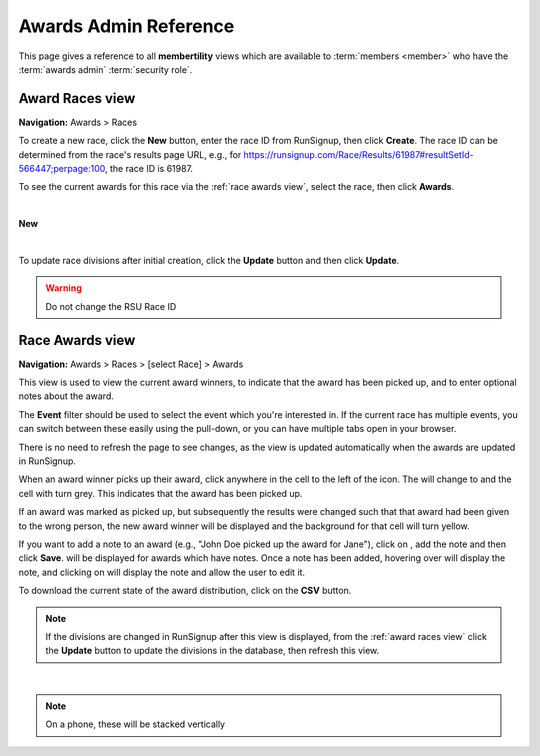 ===========================================
Awards Admin Reference
===========================================

This page gives a reference to all **membertility** views which are available to
:term:`members <member>` who have the :term:`awards admin` :term:`security role`.

.. _Award Races view:

Award Races view
===================
**Navigation:** Awards > Races

To create a new race, click the **New** button, enter the race ID from
RunSignup, then click **Create**. The race ID can be determined from the race's
results page URL, e.g., for
https://runsignup.com/Race/Results/61987#resultSetId-566447;perpage:100, the
race ID is 61987.

To see the current awards for this race via the :ref:`race awards view`, select
the race, then click **Awards**.

.. image:: images/award-races-view.*
    :align: center

|

**New**

.. image:: images/award-races-create.*
    :align: center

|

To update race divisions after initial creation, click the **Update** button and
then click **Update**. 

.. warning::
    Do not change the RSU Race ID

.. image:: images/award-races-update.*
    :align: center


.. _Race Awards view:

Race Awards view
===================
**Navigation:** Awards > Races > [select Race] > Awards

This view is used to view the current award winners, to indicate that the award
has been picked up, and to enter optional notes about the award.

The **Event** filter should be used to select the event which you're interested
in. If the current race has multiple events, you can switch between these
easily using the pull-down, or you can have multiple tabs open in your browser.

There is no need to refresh the page to see changes, as the view is updated
automatically when the awards are updated in RunSignup.

When an award winner picks up their award, click anywhere in the cell to the
left of the |icon-add-comment| icon. The |icon-radio-button-unchecked| will
change to |icon-check-circle| and the cell with turn grey. This indicates that
the award has been picked up.

If an award was marked as picked up, but subsequently the results were changed
such that that award had been given to the wrong person, the new award winner
will be displayed and the background for that cell will turn yellow.

If you want to add a note to an award (e.g., "John Doe picked up the award for
Jane"), click on |icon-add-comment|, add the note and then click **Save**.
|icon-insert-comment| will be displayed for awards which have notes. Once a note
has been added, hovering over |icon-insert-comment| will display the note, and
clicking on |icon-insert-comment| will display the note and allow the user to
edit it.

To download the current state of the award distribution, click on the **CSV**
button. 

.. note::
    If the divisions are changed in RunSignup after this view is displayed, from
    the :ref:`award races view` click the **Update** button to update the
    divisions in the database, then refresh this view.

.. image:: images/race-awards-view.*
    :align: center

|
.. note::
    On a phone, these will be stacked vertically

.. |icon-add-comment| image:: images/icon-add-comment.*
.. |icon-check-circle| image:: images/icon-check-circle.*
.. |icon-radio-button-unchecked| image:: images/icon-radio-button-unchecked.*
.. |icon-insert-comment| image:: images/icon-insert-comment.*

